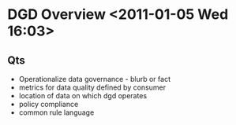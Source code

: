 * DGD Overview <2011-01-05 Wed 16:03>
** Qts
   + Operationalize data governance - blurb or fact
   + metrics for data quality
     defined by consumer     
   + location of data on which dgd operates
   + policy compliance
   + common rule language
